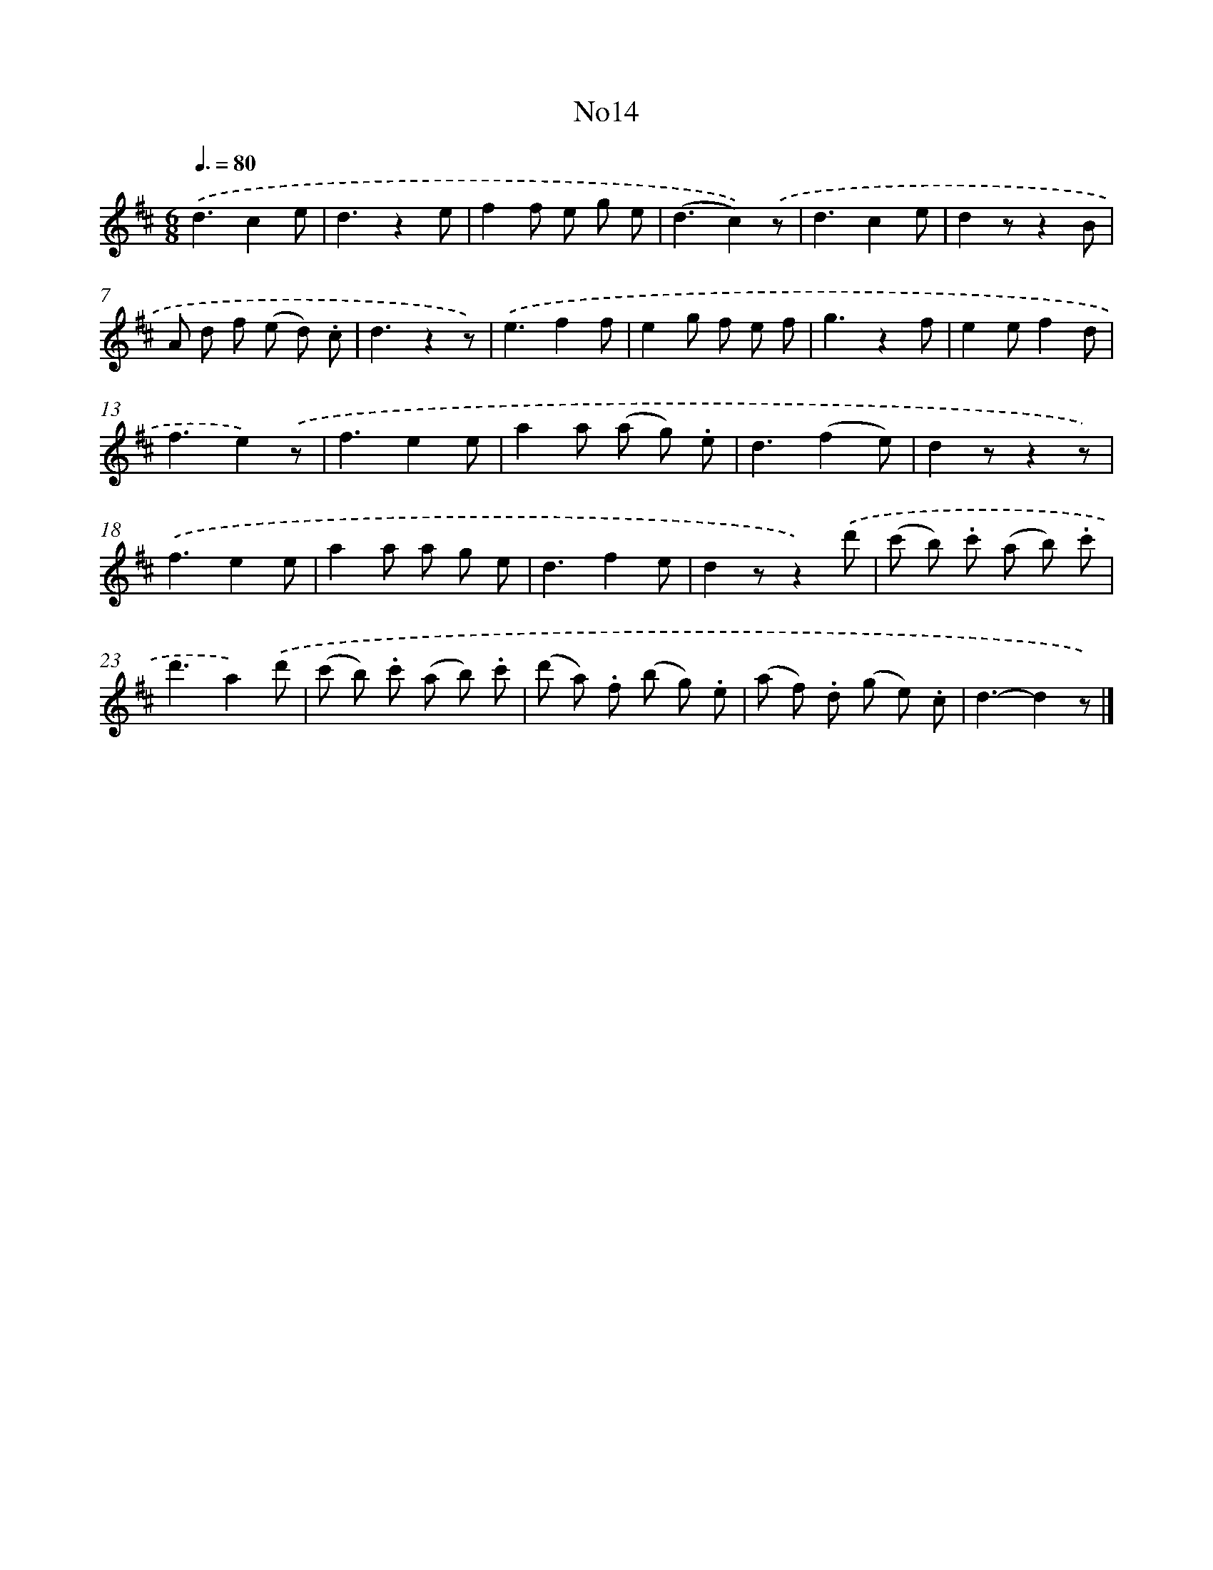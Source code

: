 X: 13390
T: No14
%%abc-version 2.0
%%abcx-abcm2ps-target-version 5.9.1 (29 Sep 2008)
%%abc-creator hum2abc beta
%%abcx-conversion-date 2018/11/01 14:37:33
%%humdrum-veritas 2373411405
%%humdrum-veritas-data 3421123715
%%continueall 1
%%barnumbers 0
L: 1/8
M: 6/8
Q: 3/8=80
K: D clef=treble
.('d3c2e |
d3z2e |
f2f e g e |
(d3c2)).('z |
d3c2e |
d2zz2B |
A d f (e d) .c |
d3z2z) |
.('e3f2f |
e2g f e f |
g3z2f |
e2ef2d |
f3e2).('z |
f3e2e |
a2a (a g) .e |
d3(f2e) |
d2zz2z) |
.('f3e2e |
a2a a g e |
d3f2e |
d2zz2).('d' |
(c' b) .c' (a b) .c' |
d'3a2).('d' |
(c' b) .c' (a b) .c' |
(d' a) .f (b g) .e |
(a f) .d (g e) .c |
d3-d2z) |]
